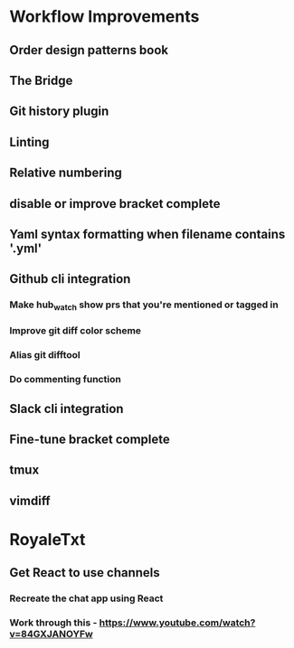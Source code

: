 * Workflow Improvements
** Order design patterns book
** The Bridge
** Git history plugin
** Linting
** Relative numbering
** disable or improve bracket complete
** Yaml syntax formatting when filename contains '.yml'
** Github cli integration
*** Make hub_watch show prs that you're mentioned or tagged in
*** Improve git diff color scheme
*** Alias git difftool
*** Do commenting function
** Slack cli integration
** Fine-tune bracket complete
** tmux
** vimdiff
* RoyaleTxt
** Get React to use channels
*** Recreate the chat app using React
*** Work through this - https://www.youtube.com/watch?v=84GXJANOYFw
